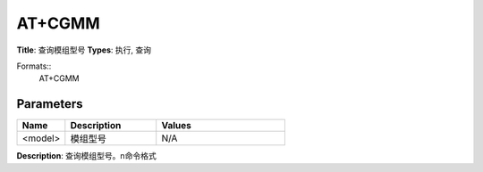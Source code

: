 
AT+CGMM
=======

**Title**: 查询模组型号
**Types**: 执行, 查询

Formats::
   AT+CGMM

Parameters
----------
.. list-table::
   :header-rows: 1
   :widths: 18 34 48

   * - Name
     - Description
     - Values
   * - <model>
     - 模组型号
     - N/A

**Description**: 查询模组型号。\n命令格式